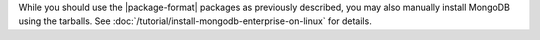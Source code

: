 While you should use the |package-format| packages as previously
described, you may also manually install MongoDB using the tarballs. See
:doc:`/tutorial/install-mongodb-enterprise-on-linux` for details.
